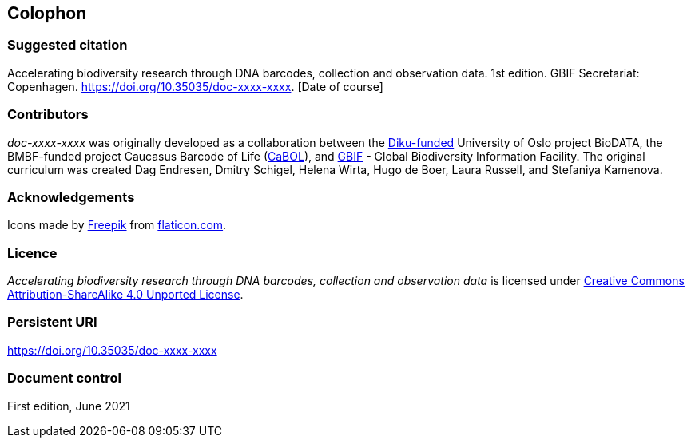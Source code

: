 == Colophon

=== Suggested citation

Accelerating biodiversity research through DNA barcodes, collection and observation data. 1st edition. GBIF Secretariat: Copenhagen. https://doi.org/10.35035/doc-xxxx-xxxx. [Date of course]

=== Contributors

_doc-xxxx-xxxx_ was originally developed as a collaboration between the https://diku.no/[Diku-funded^] University of Oslo project BioDATA, the BMBF-funded project Caucasus Barcode of Life (https://ggbc.eu/[CaBOL^]), and https://www.gbif.org/[GBIF^] - Global Biodiversity Information Facility. The original curriculum was created Dag Endresen, Dmitry Schigel, Helena Wirta, Hugo de Boer, Laura Russell, and Stefaniya Kamenova.

=== Acknowledgements

Icons made by https://www.freepik.com[Freepik] from https://www.flaticon.com/[flaticon.com].

=== Licence

_Accelerating biodiversity research through DNA barcodes, collection and observation data_ is licensed under https://creativecommons.org/licenses/by-sa/4.0[Creative Commons Attribution-ShareAlike 4.0 Unported License].

=== Persistent URI

https://doi.org/10.35035/doc-xxxx-xxxx

=== Document control

First edition, June 2021
